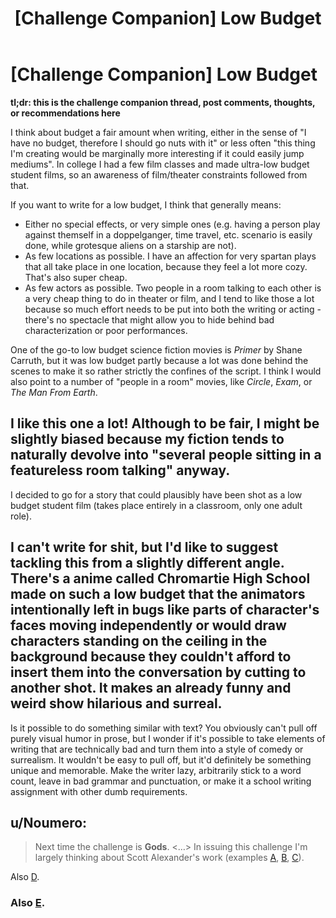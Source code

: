 #+TITLE: [Challenge Companion] Low Budget

* [Challenge Companion] Low Budget
:PROPERTIES:
:Author: alexanderwales
:Score: 9
:DateUnix: 1495769012.0
:DateShort: 2017-May-26
:END:
*tl;dr: this is the challenge companion thread, post comments, thoughts, or recommendations here*

I think about budget a fair amount when writing, either in the sense of "I have no budget, therefore I should go nuts with it" or less often "this thing I'm creating would be marginally more interesting if it could easily jump mediums". In college I had a few film classes and made ultra-low budget student films, so an awareness of film/theater constraints followed from that.

If you want to write for a low budget, I think that generally means:

- Either no special effects, or very simple ones (e.g. having a person play against themself in a doppelganger, time travel, etc. scenario is easily done, while grotesque aliens on a starship are not).
- As few locations as possible. I have an affection for very spartan plays that all take place in one location, because they feel a lot more cozy. That's also super cheap.
- As few actors as possible. Two people in a room talking to each other is a very cheap thing to do in theater or film, and I tend to like those a lot because so much effort needs to be put into both the writing or acting - there's no spectacle that might allow you to hide behind bad characterization or poor performances.

One of the go-to low budget science fiction movies is /Primer/ by Shane Carruth, but it was low budget partly because a lot was done behind the scenes to make it so rather strictly the confines of the script. I think I would also point to a number of "people in a room" movies, like /Circle/, /Exam/, or /The Man From Earth/.


** I like this one a lot! Although to be fair, I might be slightly biased because my fiction tends to naturally devolve into "several people sitting in a featureless room talking" anyway.

I decided to go for a story that could plausibly have been shot as a low budget student film (takes place entirely in a classroom, only one adult role).
:PROPERTIES:
:Author: arenavanera
:Score: 3
:DateUnix: 1495779850.0
:DateShort: 2017-May-26
:END:


** I can't write for shit, but I'd like to suggest tackling this from a slightly different angle. There's a anime called Chromartie High School made on such a low budget that the animators intentionally left in bugs like parts of character's faces moving independently or would draw characters standing on the ceiling in the background because they couldn't afford to insert them into the conversation by cutting to another shot. It makes an already funny and weird show hilarious and surreal.

Is it possible to do something similar with text? You obviously can't pull off purely visual humor in prose, but I wonder if it's possible to take elements of writing that are technically bad and turn them into a style of comedy or surrealism. It wouldn't be easy to pull off, but it'd definitely be something unique and memorable. Make the writer lazy, arbitrarily stick to a word count, leave in bad grammar and punctuation, or make it a school writing assignment with other dumb requirements.
:PROPERTIES:
:Author: trekie140
:Score: 2
:DateUnix: 1495827361.0
:DateShort: 2017-May-27
:END:


** u/Noumero:
#+begin_quote
  Next time the challenge is *Gods*. <...> In issuing this challenge I'm largely thinking about Scott Alexander's work (examples [[http://unsongbook.com/][A]], [[http://slatestarcodex.com/2015/03/15/answer-to-job/][B]], [[http://slatestarcodex.com/2015/08/17/the-goddess-of-everything-else-2/][C]]).
#+end_quote

Also [[https://slatestarcodex.com/2017/02/27/a-modern-myth/][D]].
:PROPERTIES:
:Author: Noumero
:Score: 1
:DateUnix: 1495791136.0
:DateShort: 2017-May-26
:END:

*** Also [[http://squid314.livejournal.com/336195.html][E]].
:PROPERTIES:
:Author: Evan_Th
:Score: 1
:DateUnix: 1495850272.0
:DateShort: 2017-May-27
:END:
